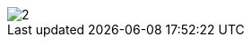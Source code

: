 // Disable all captions for figures.
:!figure-caption:
// Path to the stylesheet files
:stylesdir: .

image::images/Distant_libraries_deployment_AddDistantLibrary2.png[2]



